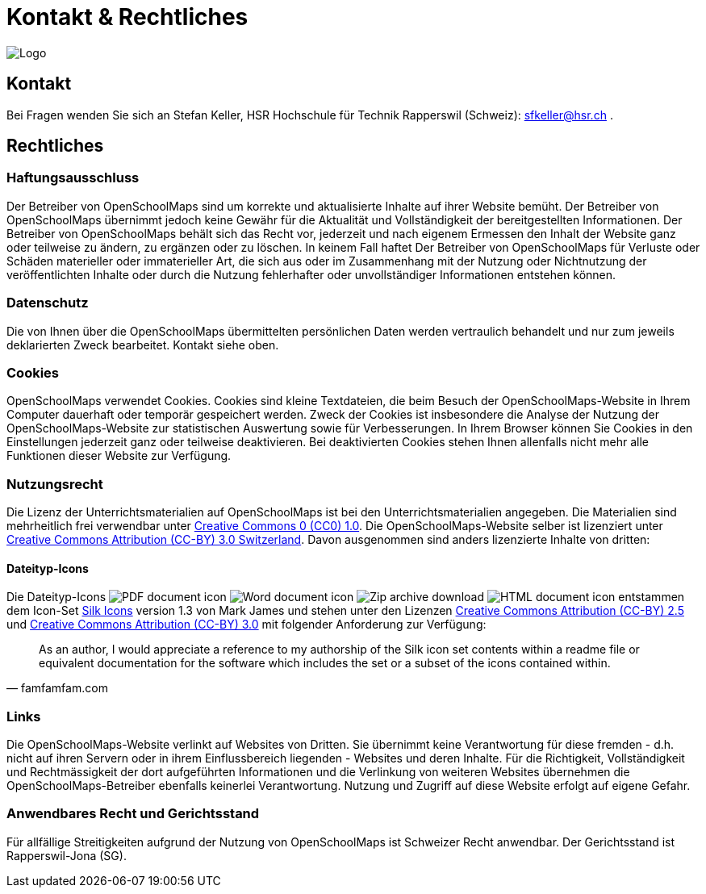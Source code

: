 = Kontakt & Rechtliches

:date: 2018-07-11
:category: OpenSchoolMaps
:tags: Kontakt, Kontaktdaten, Email, PDF
:slug: kontakt

image::../images/logo_openschoolmaps_web_128x87.png["Logo"]

== Kontakt

Bei Fragen wenden Sie sich an Stefan Keller, HSR Hochschule für Technik Rapperswil (Schweiz): sfkeller@hsr.ch .


== Rechtliches

=== Haftungsausschluss

Der Betreiber von OpenSchoolMaps sind um korrekte und aktualisierte Inhalte auf ihrer Website bemüht. Der Betreiber von OpenSchoolMaps übernimmt jedoch keine Gewähr für die Aktualität und Vollständigkeit der bereitgestellten Informationen. Der Betreiber von OpenSchoolMaps behält sich das Recht vor, jederzeit und nach eigenem Ermessen den Inhalt der Website ganz oder teilweise zu ändern, zu ergänzen oder zu löschen. In keinem Fall haftet Der Betreiber von OpenSchoolMaps für Verluste oder Schäden materieller oder immaterieller Art, die sich aus oder im Zusammenhang mit der Nutzung oder Nichtnutzung der veröffentlichten Inhalte oder durch die Nutzung fehlerhafter oder unvollständiger Informationen entstehen können.

=== Datenschutz

Die von Ihnen über die OpenSchoolMaps übermittelten persönlichen Daten werden vertraulich behandelt und nur zum jeweils deklarierten Zweck bearbeitet. Kontakt siehe oben.

=== Cookies

OpenSchoolMaps verwendet Cookies. Cookies sind kleine Textdateien, die beim Besuch der OpenSchoolMaps-Website in Ihrem Computer dauerhaft oder temporär gespeichert werden. Zweck der Cookies ist insbesondere die Analyse der Nutzung der OpenSchoolMaps-Website zur statistischen Auswertung sowie für Verbesserungen.
In Ihrem Browser können Sie Cookies in den Einstellungen jederzeit ganz oder teilweise deaktivieren. Bei deaktivierten Cookies stehen Ihnen allenfalls nicht mehr alle Funktionen dieser Website zur Verfügung.

=== Nutzungsrecht

Die Lizenz der Unterrichtsmaterialien auf OpenSchoolMaps ist bei den Unterrichtsmaterialien angegeben. Die Materialien sind mehrheitlich frei verwendbar unter http://creativecommons.org/publicdomain/zero/1.0/[Creative Commons 0 (CC0) 1.0]. Die OpenSchoolMaps-Website selber ist lizenziert unter https://creativecommons.org/licenses/by/3.0/ch/deed.en_US[Creative Commons Attribution (CC-BY) 3.0 Switzerland].
Davon ausgenommen sind anders lizenzierte Inhalte von dritten:

==== Dateityp-Icons

Die Dateityp-Icons
image:../file-icons/page_white_acrobat.png[PDF document icon]
image:../file-icons/page_white_word.png[Word document icon]
image:../file-icons/page_white_zip.png[Zip archive download]
image:../file-icons/page_white_world.png[HTML document icon]
entstammen
dem Icon-Set http://www.famfamfam.com/lab/icons/silk/[Silk Icons]
version 1.3
von Mark James
und stehen unter den Lizenzen
https://creativecommons.org/licenses/by/2.5/[Creative Commons Attribution (CC-BY) 2.5] und
https://creativecommons.org/licenses/by/3.0/[Creative Commons Attribution (CC-BY) 3.0]
mit folgender Anforderung zur Verfügung:

[quote, famfamfam.com]
____
As an author, I would appreciate a reference
to my authorship of the Silk icon set contents
within a readme file or equivalent documentation
for the software which includes the set
or a subset of the icons contained within.
____

=== Links

Die OpenSchoolMaps-Website verlinkt auf Websites von Dritten. Sie übernimmt keine Verantwortung für diese fremden - d.h. nicht auf ihren Servern oder in ihrem Einflussbereich liegenden - Websites und deren Inhalte. Für die Richtigkeit, Vollständigkeit und Rechtmässigkeit der dort aufgeführten Informationen und die Verlinkung von weiteren Websites übernehmen die OpenSchoolMaps-Betreiber ebenfalls keinerlei Verantwortung. Nutzung und Zugriff auf diese Website erfolgt auf eigene Gefahr.

=== Anwendbares Recht und Gerichtsstand

Für allfällige Streitigkeiten aufgrund der Nutzung von OpenSchoolMaps ist Schweizer Recht anwendbar. Der Gerichtsstand ist Rapperswil-Jona (SG).
